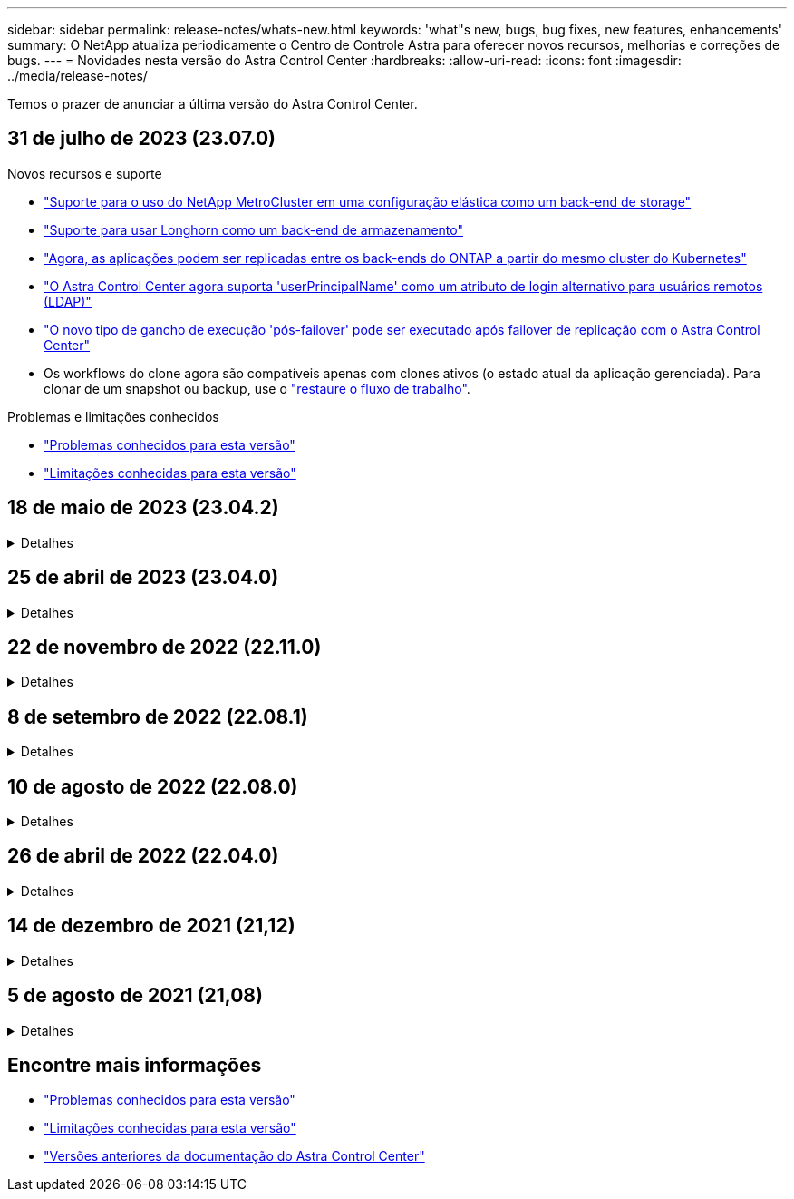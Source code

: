 ---
sidebar: sidebar 
permalink: release-notes/whats-new.html 
keywords: 'what"s new, bugs, bug fixes, new features, enhancements' 
summary: O NetApp atualiza periodicamente o Centro de Controle Astra para oferecer novos recursos, melhorias e correções de bugs. 
---
= Novidades nesta versão do Astra Control Center
:hardbreaks:
:allow-uri-read: 
:icons: font
:imagesdir: ../media/release-notes/


[role="lead"]
Temos o prazer de anunciar a última versão do Astra Control Center.



== 31 de julho de 2023 (23.07.0)

.Novos recursos e suporte
* link:../get-started/requirements.html#storage-backends["Suporte para o uso do NetApp MetroCluster em uma configuração elástica como um back-end de storage"^]
* link:../get-started/requirements.html#storage-backends["Suporte para usar Longhorn como um back-end de armazenamento"^]
* link:../use/replicate_snapmirror.html#delete-an-application-replication-relationship["Agora, as aplicações podem ser replicadas entre os back-ends do ONTAP a partir do mesmo cluster do Kubernetes"]
* link:../use/manage-remote-authentication.html["O Astra Control Center agora suporta 'userPrincipalName' como um atributo de login alternativo para usuários remotos (LDAP)"^]
* link:../use/execution-hooks.html["O novo tipo de gancho de execução 'pós-failover' pode ser executado após failover de replicação com o Astra Control Center"^]
* Os workflows do clone agora são compatíveis apenas com clones ativos (o estado atual da aplicação gerenciada). Para clonar de um snapshot ou backup, use o link:../use/restore-apps.html["restaure o fluxo de trabalho"^].


.Problemas e limitações conhecidos
* link:../release-notes/known-issues.html["Problemas conhecidos para esta versão"^]
* link:../release-notes/known-limitations.html["Limitações conhecidas para esta versão"^]




== 18 de maio de 2023 (23.04.2)

.Detalhes
[%collapsible]
====
Esta versão de patch (23.04.2) para Astra Control Center (23.04.0) fornece suporte https://newreleases.io/project/github/kubernetes-csi/external-snapshotter/release/v6.1.0["Snapshotter externo do Kubernetes v6,1.0"^] e corrige o seguinte:

* Um bug com restauração de aplicativos no local ao usar ganchos de execução
* Problemas de conexão com o serviço do balde


====


== 25 de abril de 2023 (23.04.0)

.Detalhes
[%collapsible]
====
.Novos recursos e suporte
* https://docs.netapp.com/us-en/astra-control-center-2304/concepts/licensing.html["Licença de avaliação de 90 dias habilitada por padrão para novas instalações do Astra Control Center"^]
* https://docs.netapp.com/us-en/astra-control-center-2304/use/execution-hooks.html["Funcionalidade aprimorada de ganchos de execução com opções de filtragem adicionais"^]
* https://docs.netapp.com/us-en/astra-control-center-2304/use/execution-hooks.html["Agora, os ganchos de execução podem ser executados após failover de replicação com o Astra Control Center"^]
* https://docs.netapp.com/us-en/astra-control-center-2304/use/restore-apps.html#migrate-from-ontap-nas-economy-storage-to-ontap-nas-storage["Suporte para migrar volumes da classe 'ONTAP-nas-economy storage' para a classe de armazenamento 'ONTAP-nas'"^]
* https://docs.netapp.com/us-en/astra-control-center-2304/use/restore-apps.html#filter-resources-during-an-application-restore["Suporte para incluir ou excluir recursos de aplicativos durante operações de restauração"^]
* https://docs.netapp.com/us-en/astra-control-center-2304/use/manage-apps.html["Suporte para gerenciamento de aplicações somente de dados"]


.Problemas e limitações conhecidos
* https://docs.netapp.com/us-en/astra-control-center-2304/release-notes/known-issues.html["Problemas conhecidos para esta versão"^]
* https://docs.netapp.com/us-en/astra-control-center-2304/release-notes/known-limitations.html["Limitações conhecidas para esta versão"^]


====


== 22 de novembro de 2022 (22.11.0)

.Detalhes
[%collapsible]
====
.Novos recursos e suporte
* https://docs.netapp.com/us-en/astra-control-center-2211/use/manage-apps.html#define-apps["Suporte para aplicações que abrangem vários namespaces"^]
* https://docs.netapp.com/us-en/astra-control-center-2211/use/manage-apps.html#define-apps["Suporte para incluir recursos de cluster em uma definição de aplicativo"^]
* https://docs.netapp.com/us-en/astra-control-center-2211/use/manage-remote-authentication.html["Autenticação LDAP aprimorada com integração com controle de acesso baseado em função (RBAC)"^]
* https://docs.netapp.com/us-en/astra-control-center-2211/get-started/requirements.html["Adicionado suporte para Kubernetes 1,25 e admissão de segurança de Pod (PSA)"^]
* https://docs.netapp.com/us-en/astra-control-center-2211/use/monitor-running-tasks.html["Relatórios de progresso aprimorados para suas operações de backup, restauração e clone"^]


.Problemas e limitações conhecidos
* https://docs.netapp.com/us-en/astra-control-center-2211/release-notes/known-issues.html["Problemas conhecidos para esta versão"^]
* https://docs.netapp.com/us-en/astra-control-center-2211/release-notes/known-limitations.html["Limitações conhecidas para esta versão"^]


====


== 8 de setembro de 2022 (22.08.1)

.Detalhes
[%collapsible]
====
Esta versão de patch (22.08.1) para o Centro de Controle Astra (22.08.0) corrige pequenos bugs na replicação de aplicativos usando o NetApp SnapMirror.

====


== 10 de agosto de 2022 (22.08.0)

.Detalhes
[%collapsible]
====
.Novos recursos e suporte
* https://docs.netapp.com/us-en/astra-control-center-2208/use/replicate_snapmirror.html["Replicação de aplicativos usando a tecnologia NetApp SnapMirror"^]
* https://docs.netapp.com/us-en/astra-control-center-2208/use/manage-apps.html#define-apps["Fluxo de trabalho de gerenciamento de aplicativos aprimorado"^]
* https://docs.netapp.com/us-en/astra-control-center-2208/use/execution-hooks.html["Funcionalidade aprimorada de ganchos de execução provide-your-own"^]
+

NOTE: O NetApp forneceu ganchos de execução pré e pós-snapshot padrão para aplicativos específicos foram removidos nesta versão. Se você atualizar para esta versão e não fornecer seus próprios ganchos de execução para snapshots, o Astra Control tirará somente snapshots consistentes com falhas. Visite o https://github.com/NetApp/Verda["NetApp Verda"^] repositório do GitHub para scripts de gancho de execução de exemplo que você pode modificar para se adequar ao seu ambiente.

* https://docs.netapp.com/us-en/astra-control-center-2208/get-started/requirements.html["Suporte para o VMware Tanzu Kubernetes Grid Integrated Edition (TKGI)"^]
* https://docs.netapp.com/us-en/astra-control-center-2208/get-started/requirements.html#operational-environment-requirements["Suporte para Google Anthos"^]
* https://docs.netapp.com/us-en/astra-automation-2208/workflows_infra/ldap_prepare.html["Configuração LDAP (via API Astra Control)"^]


.Problemas e limitações conhecidos
* https://docs.netapp.com/us-en/astra-control-center-2208/release-notes/known-issues.html["Problemas conhecidos para esta versão"^]
* https://docs.netapp.com/us-en/astra-control-center-2208/release-notes/known-limitations.html["Limitações conhecidas para esta versão"^]


====


== 26 de abril de 2022 (22.04.0)

.Detalhes
[%collapsible]
====
.Novos recursos e suporte
* https://docs.netapp.com/us-en/astra-control-center-2204/concepts/user-roles-namespaces.html["Controles de acesso baseados em função do namespace (RBAC)"^]
* https://docs.netapp.com/us-en/astra-control-center-2204/get-started/install_acc-cvo.html["Suporte para Cloud Volumes ONTAP"^]
* https://docs.netapp.com/us-en/astra-control-center-2204/get-started/requirements.html#ingress-for-on-premises-kubernetes-clusters["Capacitação genérica de ingresso para Astra Control Center"^]
* https://docs.netapp.com/us-en/astra-control-center-2204/use/manage-buckets.html#remove-a-bucket["Remoção do balde do Astra Control"^]
* https://docs.netapp.com/us-en/astra-control-center-2204/get-started/requirements.html#tanzu-kubernetes-grid-cluster-requirements["Suporte ao portfólio VMware Tanzu"^]


.Problemas e limitações conhecidos
* https://docs.netapp.com/us-en/astra-control-center-2204/release-notes/known-issues.html["Problemas conhecidos para esta versão"^]
* https://docs.netapp.com/us-en/astra-control-center-2204/release-notes/known-limitations.html["Limitações conhecidas para esta versão"^]


====


== 14 de dezembro de 2021 (21,12)

.Detalhes
[%collapsible]
====
.Novos recursos e suporte
* https://docs.netapp.com/us-en/astra-control-center-2112/use/restore-apps.html["Restauração de aplicativo"^]
* https://docs.netapp.com/us-en/astra-control-center-2112/use/execution-hooks.html["Ganchos de execução"^]
* https://docs.netapp.com/us-en/astra-control-center-2112/get-started/requirements.html#supported-app-installation-methods["Suporte para aplicativos implantados com operadores com escopo de namespace"^]
* https://docs.netapp.com/us-en/astra-control-center-2112/get-started/requirements.html["Suporte adicional para Kubernetes e Rancher upstream"^]
* https://docs.netapp.com/us-en/astra-control-center-2112/use/upgrade-acc.html["Atualizações do Astra Control Center"^]
* https://docs.netapp.com/us-en/astra-control-center-2112/get-started/acc_operatorhub_install.html["Opção Red Hat OperatorHub para instalação"^]


.Problemas resolvidos
* https://docs.netapp.com/us-en/astra-control-center-2112/release-notes/resolved-issues.html["Problemas resolvidos para esta versão"^]


.Problemas e limitações conhecidos
* https://docs.netapp.com/us-en/astra-control-center-2112/release-notes/known-issues.html["Problemas conhecidos para esta versão"^]
* https://docs.netapp.com/us-en/astra-control-center-2112/release-notes/known-limitations.html["Limitações conhecidas para esta versão"^]


====


== 5 de agosto de 2021 (21,08)

.Detalhes
[%collapsible]
====
Lançamento inicial do Astra Control Center.

* https://docs.netapp.com/us-en/astra-control-center-2108/concepts/intro.html["O que é"^]
* https://docs.netapp.com/us-en/astra-control-center-2108/concepts/architecture.html["Compreender a arquitetura e os componentes"^]
* https://docs.netapp.com/us-en/astra-control-center-2108/get-started/requirements.html["O que é preciso para começar"^]
* https://docs.netapp.com/us-en/astra-control-center-2108/get-started/install_acc.html["Instale"^] e https://docs.netapp.com/us-en/astra-control-center-2108/get-started/setup_overview.html["configuração"^]
* https://docs.netapp.com/us-en/astra-control-center-2108/use/manage-apps.html["Gerenciar"^] e https://docs.netapp.com/us-en/astra-control-center-2108/use/protect-apps.html["proteger"^] aplicações
* https://docs.netapp.com/us-en/astra-control-center-2108/use/manage-buckets.html["Gerenciar buckets"^] e https://docs.netapp.com/us-en/astra-control-center-2108/use/manage-backend.html["back-ends de armazenamento"^]
* https://docs.netapp.com/us-en/astra-control-center-2108/use/manage-users.html["Gerenciar contas"^]
* https://docs.netapp.com/us-en/astra-control-center-2108/rest-api/api-intro.html["Automatize com API"^]


====


== Encontre mais informações

* link:../release-notes/known-issues.html["Problemas conhecidos para esta versão"]
* link:../release-notes/known-limitations.html["Limitações conhecidas para esta versão"]
* link:../acc-earlier-versions.html["Versões anteriores da documentação do Astra Control Center"]

